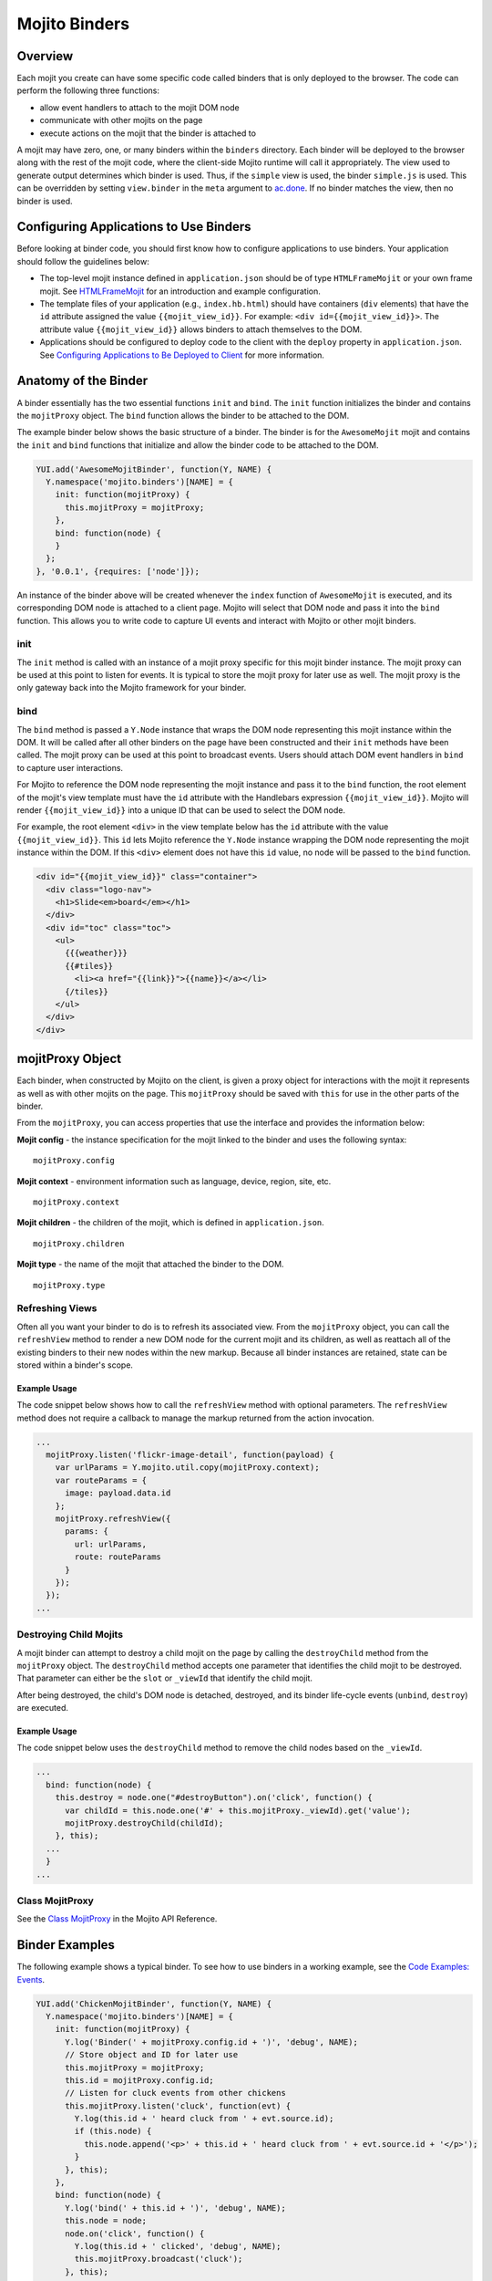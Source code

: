 
==============
Mojito Binders
==============

Overview
########

Each mojit you create can have some specific code called binders that is only deployed to the 
browser. The code can perform the following three functions:

- allow event handlers to attach to the mojit DOM node
- communicate with other mojits on the page
- execute actions on the mojit that the binder is attached to

A mojit may have zero, one, or many binders within the ``binders`` directory. Each binder will be 
deployed to the browser along with the rest of the mojit code, where the client-side Mojito runtime 
will call it appropriately. The view used to generate output determines which binder is used. Thus, 
if the ``simple`` view is used, the binder ``simple.js`` is used. This can be overridden by setting  
``view.binder`` in the ``meta`` argument to `ac.done <../../api/classes/ActionContext.html#method_done>`_. 
If no binder matches the view, then no binder is used.


Configuring Applications to Use Binders
#######################################

Before looking at binder code, you should first know how to configure applications to use binders.
Your application should follow the guidelines below:

- The top-level mojit instance defined in ``application.json`` should be of type ``HTMLFrameMojit`` 
  or your own frame mojit. See `HTMLFrameMojit <../topics/mojito_framework_mojits.html#htmlframemojit>`_ 
  for an introduction and example configuration.
- The template files of your application (e.g., ``index.hb.html``) should have 
  containers (``div`` elements) that have the ``id`` attribute assigned the 
  value ``{{mojit_view_id}}``. For example: ``<div id={{mojit_view_id}}>``. The
  attribute value ``{{mojit_view_id}}`` allows binders to attach themselves to the DOM.
- Applications should be configured to deploy code to the client with the ``deploy`` property in 
  ``application.json``. See 
  `Configuring Applications to Be Deployed to Client <../intro/mojito_configuring.html
  #configuring-applications-to-be-deployed-to-client>`_ for more information.
  

Anatomy of the Binder
#####################

A binder essentially has the two essential functions ``init`` and ``bind``. The ``init`` function 
initializes the binder and contains the ``mojitProxy`` object. The ``bind`` function allows the 
binder to be attached to the DOM.

The example binder below shows the basic structure of a binder. The binder is for the ``AwesomeMojit`` 
mojit and contains the ``init`` and ``bind`` functions that initialize and allow the binder 
code to be attached to the DOM.

.. code-block:: javascript

   YUI.add('AwesomeMojitBinder', function(Y, NAME) {
     Y.namespace('mojito.binders')[NAME] = {
       init: function(mojitProxy) {
         this.mojitProxy = mojitProxy;
       },
       bind: function(node) {
       }
     };
   }, '0.0.1', {requires: ['node']});

An instance of the binder above will be created whenever the ``index`` function of ``AwesomeMojit`` 
is executed, and its corresponding DOM node is attached to a client page. Mojito will select that 
DOM node and pass it into the ``bind`` function. This allows you to write code to capture UI events 
and interact with Mojito or other mojit binders.

init
====

The ``init`` method is called with an instance of a mojit proxy specific for this mojit binder 
instance. The mojit proxy can be used at this point to listen for events. It is typical to store the 
mojit proxy for later use as well. The mojit proxy is the only gateway back into the Mojito 
framework for your binder.

bind
====

The ``bind`` method is passed a ``Y.Node`` instance that wraps the DOM node representing this mojit 
instance within the DOM. It will be called after all other binders on the page have been constructed 
and their ``init`` methods have been called. The mojit proxy can be used at this point to 
broadcast events. Users should attach DOM event handlers in ``bind`` to capture user interactions.

For Mojito to reference the DOM node representing the mojit instance and pass it to the ``bind`` 
function, the root element of the mojit's view template must have the ``id`` attribute with the 
Handlebars expression ``{{mojit_view_id}}``. Mojito will render ``{{mojit_view_id}}``
into a unique ID that can be used to select the DOM node.

For example, the root element ``<div>`` in the view template below has the ``id`` attribute with the 
value ``{{mojit_view_id}}``. This ``id`` lets Mojito reference the ``Y.Node`` instance wrapping the 
DOM node representing the mojit instance within the DOM. If this ``<div>`` element does not have 
this ``id`` value, no node will be passed to the ``bind`` function.

.. code-block:: html 

   <div id="{{mojit_view_id}}" class="container">
     <div class="logo-nav">
       <h1>Slide<em>board</em></h1>
     </div>
     <div id="toc" class="toc">
       <ul>
         {{{weather}}}
         {{#tiles}}
           <li><a href="{{link}}">{{name}}</a></li>
         {/tiles}}
       </ul>
     </div>
   </div>

mojitProxy Object
#################

Each binder, when constructed by Mojito on the client, is given a proxy object for interactions with 
the mojit it represents as well as with other mojits on the page. This ``mojitProxy`` should be saved 
with ``this`` for use in the other parts of the binder.

From the ``mojitProxy``, you can access properties that use the interface and provides the 
information below:

**Mojit config** - the instance specification for the mojit linked to the binder and uses the following syntax:

::

   mojitProxy.config

**Mojit context** - environment information such as language, device, region, site, etc.

::

   mojitProxy.context
   
**Mojit children** - the children of the mojit, which is defined in ``application.json``.

::

   mojitProxy.children

**Mojit type** - the name of the mojit that attached the binder to the DOM.

::

   mojitProxy.type



Refreshing Views
================

Often all you want your binder to do is to refresh its associated view. From the ``mojitProxy`` 
object, you can call the ``refreshView`` method to render a new DOM node for the current mojit and 
its children, as well as reattach all of the existing binders to their new nodes within the new 
markup. Because all binder instances are retained, state can be stored within a binder's scope.

Example Usage
-------------

The code snippet below shows how to call the ``refreshView`` method with optional parameters. The 
``refreshView`` method does not require a callback to manage the markup returned from the action 
invocation.

.. code-block:: javascript

   ...
     mojitProxy.listen('flickr-image-detail', function(payload) {
       var urlParams = Y.mojito.util.copy(mojitProxy.context);
       var routeParams = {
         image: payload.data.id
       };
       mojitProxy.refreshView({
         params: {
           url: urlParams,
           route: routeParams
         }
       });
     });
   ...

Destroying Child Mojits
=======================

A mojit binder can attempt to destroy a child mojit on the page by calling the ``destroyChild`` 
method from the ``mojitProxy`` object. The ``destroyChild`` method accepts one parameter that 
identifies the child mojit to be destroyed. That parameter can either be the ``slot`` or ``_viewId`` 
that identify the child mojit.

After being destroyed, the child's DOM node is detached, destroyed, and its binder 
life-cycle events (``unbind``, ``destroy``) are executed.

Example Usage
-------------

The code snippet below uses the ``destroyChild`` method to remove the child nodes based on the 
``_viewId``.

.. code-block:: javascript

   ...
     bind: function(node) {
       this.destroy = node.one("#destroyButton").on('click', function() {
         var childId = this.node.one('#' + this.mojitProxy._viewId).get('value');
         mojitProxy.destroyChild(childId);
       }, this);
     ...
     }
   ...

Class MojitProxy
================

See the `Class MojitProxy <../../api/classes/MojitProxy.html>`_ in the Mojito API Reference.

Binder Examples
###############

The following example shows a typical binder. To see how to use binders in a working example, see the 
`Code Examples: Events <../code_exs/#events>`_.

.. code-block:: javascript

   YUI.add('ChickenMojitBinder', function(Y, NAME) {
     Y.namespace('mojito.binders')[NAME] = {
       init: function(mojitProxy) {
         Y.log('Binder(' + mojitProxy.config.id + ')', 'debug', NAME);
         // Store object and ID for later use
         this.mojitProxy = mojitProxy;
         this.id = mojitProxy.config.id;
         // Listen for cluck events from other chickens
         this.mojitProxy.listen('cluck', function(evt) {         
           Y.log(this.id + ' heard cluck from ' + evt.source.id);
           if (this.node) {          
             this.node.append('<p>' + this.id + ' heard cluck from ' + evt.source.id + '</p>');
           }
         }, this);
       },
       bind: function(node) {
         Y.log('bind(' + this.id + ')', 'debug', NAME);
         this.node = node;
         node.on('click', function() {
           Y.log(this.id + ' clicked', 'debug', NAME);
           this.mojitProxy.broadcast('cluck');
         }, this);
       }
     }
   }, '0.0.1', {requires: ['node']});

This example binder shows how to use the methods ``refreshChild`` and ``destroyChild``.

.. code-block:: javascript

   YUI.add('ParentBinderIndex', function(Y, NAME) {
     Y.namespace('mojito.binders')[NAME] = {
       init: function(mojitProxy)   {
         this.mojitProxy = mojitProxy;
         this.myid = Y.guid();
       },
       bind: function(node) {
         var mp = this.mojitProxy;
         var id = this.myid;
         this.node = node;
         this.buttonClickHandler = node.one('#' + mp._viewId + '_ParentRefresh').on('click', function() {
           mp.refreshView(function(data, meta) {
             Y.log('refresh complete', 'warn', NAME);
           });
         });
         this.destroyHandler = node.one('#' + mp._viewId + '_destroyButton').on('click', function() {
         var childId = this.node.one('#' + mp._viewId + '_destroyInput').get('value');
           mp.destroyChild(childId);
         }, this);
         this.moHandler = node.one('h3').on('mouseover', function() {
           Y.log('parent: ' + id, 'info', NAME);
         });
       },
       onRefreshView: function(node, element) {
         Y.log(this.myid + ' refreshed', 'info', NAME);
         this.buttonClickHandler.detach();
         this.destroyHandler.detach();
         this.moHandler.detach();
         this.bind(node, element);
       },
       destroy: function() {
         console.error(this.myid + ' destroyed!');
       }
     };
   }, '0.0.1', {requires: ['mojito-client']});


